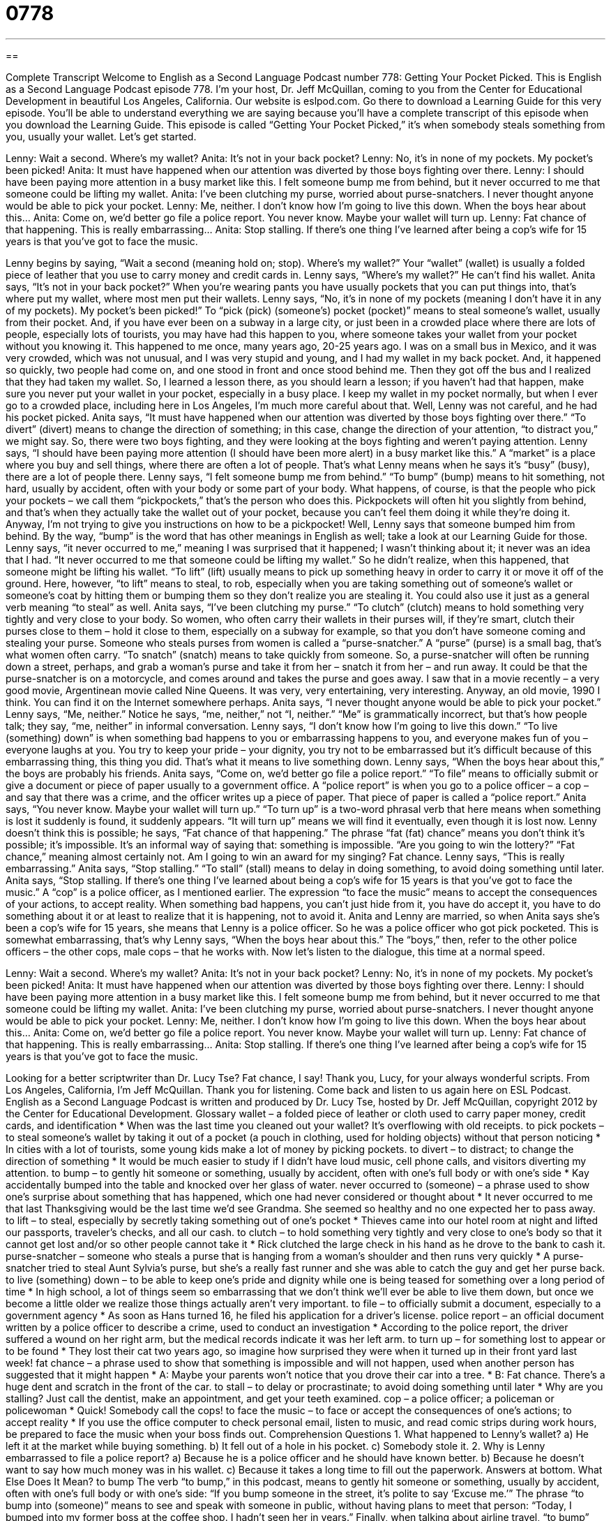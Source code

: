 = 0778
:toc: left
:toclevels: 3
:sectnums:
:stylesheet: ../../../myAdocCss.css

'''

== 

Complete Transcript
Welcome to English as a Second Language Podcast number 778: Getting Your Pocket Picked.
This is English as a Second Language Podcast episode 778. I’m your host, Dr. Jeff McQuillan, coming to you from the Center for Educational Development in beautiful Los Angeles, California.
Our website is eslpod.com. Go there to download a Learning Guide for this very episode. You’ll be able to understand everything we are saying because you’ll have a complete transcript of this episode when you download the Learning Guide.
This episode is called “Getting Your Pocket Picked,” it’s when somebody steals something from you, usually your wallet. Let’s get started.
[start of dialogue]
Lenny: Wait a second. Where’s my wallet?
Anita: It’s not in your back pocket?
Lenny: No, it’s in none of my pockets. My pocket’s been picked!
Anita: It must have happened when our attention was diverted by those boys fighting over there.
Lenny: I should have been paying more attention in a busy market like this. I felt someone bump me from behind, but it never occurred to me that someone could be lifting my wallet.
Anita: I’ve been clutching my purse, worried about purse-snatchers. I never thought anyone would be able to pick your pocket.
Lenny: Me, neither. I don’t know how I’m going to live this down. When the boys hear about this…
Anita: Come on, we’d better go file a police report. You never know. Maybe your wallet will turn up.
Lenny: Fat chance of that happening. This is really embarrassing…
Anita: Stop stalling. If there’s one thing I’ve learned after being a cop’s wife for 15 years is that you’ve got to face the music.
[end of dialogue]
Lenny begins by saying, “Wait a second (meaning hold on; stop). Where’s my wallet?” Your “wallet” (wallet) is usually a folded piece of leather that you use to carry money and credit cards in. Lenny says, “Where’s my wallet?” He can’t find his wallet. Anita says, “It’s not in your back pocket?” When you’re wearing pants you have usually pockets that you can put things into, that’s where put my wallet, where most men put their wallets. Lenny says, “No, it’s in none of my pockets (meaning I don’t have it in any of my pockets). My pocket’s been picked!” To “pick (pick) (someone’s) pocket (pocket)” means to steal someone’s wallet, usually from their pocket. And, if you have ever been on a subway in a large city, or just been in a crowded place where there are lots of people, especially lots of tourists, you may have had this happen to you, where someone takes your wallet from your pocket without you knowing it.
This happened to me once, many years ago, 20-25 years ago. I was on a small bus in Mexico, and it was very crowded, which was not unusual, and I was very stupid and young, and I had my wallet in my back pocket. And, it happened so quickly, two people had come on, and one stood in front and once stood behind me. Then they got off the bus and I realized that they had taken my wallet. So, I learned a lesson there, as you should learn a lesson; if you haven’t had that happen, make sure you never put your wallet in your pocket, especially in a busy place. I keep my wallet in my pocket normally, but when I ever go to a crowded place, including here in Los Angeles, I’m much more careful about that.
Well, Lenny was not careful, and he had his pocket picked. Anita says, “It must have happened when our attention was diverted by those boys fighting over there.” “To divert” (divert) means to change the direction of something; in this case, change the direction of your attention, “to distract you,” we might say. So, there were two boys fighting, and they were looking at the boys fighting and weren’t paying attention. Lenny says, “I should have been paying more attention (I should have been more alert) in a busy market like this.” A “market” is a place where you buy and sell things, where there are often a lot of people. That’s what Lenny means when he says it’s “busy” (busy), there are a lot of people there. Lenny says, “I felt someone bump me from behind.” “To bump” (bump) means to hit something, not hard, usually by accident, often with your body or some part of your body. What happens, of course, is that the people who pick your pockets – we call them “pickpockets,” that’s the person who does this. Pickpockets will often hit you slightly from behind, and that’s when they actually take the wallet out of your pocket, because you can’t feel them doing it while they’re doing it. Anyway, I’m not trying to give you instructions on how to be a pickpocket!
Well, Lenny says that someone bumped him from behind. By the way, “bump” is the word that has other meanings in English as well; take a look at our Learning Guide for those. Lenny says, “it never occurred to me,” meaning I was surprised that it happened; I wasn’t thinking about it; it never was an idea that I had. “It never occurred to me that someone could be lifting my wallet.” So he didn’t realize, when this happened, that someone might be lifting his wallet. “To lift” (lift) usually means to pick up something heavy in order to carry it or move it off of the ground. Here, however, “to lift” means to steal, to rob, especially when you are taking something out of someone’s wallet or someone’s coat by hitting them or bumping them so they don’t realize you are stealing it. You could also use it just as a general verb meaning “to steal” as well.
Anita says, “I’ve been clutching my purse.” “To clutch” (clutch) means to hold something very tightly and very close to your body. So women, who often carry their wallets in their purses will, if they’re smart, clutch their purses close to them – hold it close to them, especially on a subway for example, so that you don’t have someone coming and stealing your purse. Someone who steals purses from women is called a “purse-snatcher.” A “purse” (purse) is a small bag, that’s what women often carry. “To snatch” (snatch) means to take quickly from someone. So, a purse-snatcher will often be running down a street, perhaps, and grab a woman’s purse and take it from her – snatch it from her – and run away. It could be that the purse-snatcher is on a motorcycle, and comes around and takes the purse and goes away. I saw that in a movie recently – a very good movie, Argentinean movie called Nine Queens. It was very, very entertaining, very interesting. Anyway, an old movie, 1990 I think. You can find it on the Internet somewhere perhaps.
Anita says, “I never thought anyone would be able to pick your pocket.” Lenny says, “Me, neither.” Notice he says, “me, neither,” not “I, neither.” “Me” is grammatically incorrect, but that’s how people talk; they say, “me, neither” in informal conversation. Lenny says, “I don’t know how I’m going to live this down.” “To live (something) down” is when something bad happens to you or embarrassing happens to you, and everyone makes fun of you – everyone laughs at you. You try to keep your pride – your dignity, you try not to be embarrassed but it’s difficult because of this embarrassing thing, this thing you did. That’s what it means to live something down. Lenny says, “When the boys hear about this,” the boys are probably his friends.
Anita says, “Come on, we’d better go file a police report.” “To file” means to officially submit or give a document or piece of paper usually to a government office. A “police report” is when you go to a police officer – a cop – and say that there was a crime, and the officer writes up a piece of paper. That piece of paper is called a “police report.” Anita says, “You never know. Maybe your wallet will turn up.” “To turn up” is a two-word phrasal verb that here means when something is lost it suddenly is found, it suddenly appears. “It will turn up” means we will find it eventually, even though it is lost now. Lenny doesn’t think this is possible; he says, “Fat chance of that happening.” The phrase “fat (fat) chance” means you don’t think it’s possible; it’s impossible. It’s an informal way of saying that: something is impossible. “Are you going to win the lottery?” “Fat chance,” meaning almost certainly not. Am I going to win an award for my singing? Fat chance.
Lenny says, “This is really embarrassing.” Anita says, “Stop stalling.” “To stall” (stall) means to delay in doing something, to avoid doing something until later. Anita says, “Stop stalling. If there’s one thing I’ve learned about being a cop’s wife for 15 years is that you’ve got to face the music.” A “cop” is a police officer, as I mentioned earlier. The expression “to face the music” means to accept the consequences of your actions, to accept reality. When something bad happens, you can’t just hide from it, you have do accept it, you have to do something about it or at least to realize that it is happening, not to avoid it. Anita and Lenny are married, so when Anita says she’s been a cop’s wife for 15 years, she means that Lenny is a police officer. So he was a police officer who got pick pocketed. This is somewhat embarrassing, that’s why Lenny says, “When the boys hear about this.” The “boys,” then, refer to the other police officers – the other cops, male cops – that he works with.
Now let’s listen to the dialogue, this time at a normal speed.
[start of dialogue]
Lenny: Wait a second. Where’s my wallet?
Anita: It’s not in your back pocket?
Lenny: No, it’s in none of my pockets. My pocket’s been picked!
Anita: It must have happened when our attention was diverted by those boys fighting over there.
Lenny: I should have been paying more attention in a busy market like this. I felt someone bump me from behind, but it never occurred to me that someone could be lifting my wallet.
Anita: I’ve been clutching my purse, worried about purse-snatchers. I never thought anyone would be able to pick your pocket.
Lenny: Me, neither. I don’t know how I’m going to live this down. When the boys hear about this…
Anita: Come on, we’d better go file a police report. You never know. Maybe your wallet will turn up.
Lenny: Fat chance of that happening. This is really embarrassing…
Anita: Stop stalling. If there’s one thing I’ve learned after being a cop’s wife for 15 years is that you’ve got to face the music.
[end of dialogue]
Looking for a better scriptwriter than Dr. Lucy Tse? Fat chance, I say! Thank you, Lucy, for your always wonderful scripts.
From Los Angeles, California, I’m Jeff McQuillan. Thank you for listening. Come back and listen to us again here on ESL Podcast.
English as a Second Language Podcast is written and produced by Dr. Lucy Tse, hosted by Dr. Jeff McQuillan, copyright 2012 by the Center for Educational Development.
Glossary
wallet – a folded piece of leather or cloth used to carry paper money, credit cards, and identification
* When was the last time you cleaned out your wallet? It’s overflowing with old receipts.
to pick pockets – to steal someone’s wallet by taking it out of a pocket (a pouch in clothing, used for holding objects) without that person noticing
* In cities with a lot of tourists, some young kids make a lot of money by picking pockets.
to divert – to distract; to change the direction of something
* It would be much easier to study if I didn’t have loud music, cell phone calls, and visitors diverting my attention.
to bump – to gently hit someone or something, usually by accident, often with one’s full body or with one’s side
* Kay accidentally bumped into the table and knocked over her glass of water.
never occurred to (someone) – a phrase used to show one’s surprise about something that has happened, which one had never considered or thought about
* It never occurred to me that last Thanksgiving would be the last time we’d see Grandma. She seemed so healthy and no one expected her to pass away.
to lift – to steal, especially by secretly taking something out of one’s pocket
* Thieves came into our hotel room at night and lifted our passports, traveler’s checks, and all our cash.
to clutch – to hold something very tightly and very close to one’s body so that it cannot get lost and/or so other people cannot take it
* Rick clutched the large check in his hand as he drove to the bank to cash it.
purse-snatcher – someone who steals a purse that is hanging from a woman’s shoulder and then runs very quickly
* A purse-snatcher tried to steal Aunt Sylvia’s purse, but she’s a really fast runner and she was able to catch the guy and get her purse back.
to live (something) down – to be able to keep one’s pride and dignity while one is being teased for something over a long period of time
* In high school, a lot of things seem so embarrassing that we don’t think we’ll ever be able to live them down, but once we become a little older we realize those things actually aren’t very important.
to file – to officially submit a document, especially to a government agency
* As soon as Hans turned 16, he filed his application for a driver’s license.
police report – an official document written by a police officer to describe a crime, used to conduct an investigation
* According to the police report, the driver suffered a wound on her right arm, but the medical records indicate it was her left arm.
to turn up – for something lost to appear or to be found
* They lost their cat two years ago, so imagine how surprised they were when it turned up in their front yard last week!
fat chance – a phrase used to show that something is impossible and will not happen, used when another person has suggested that it might happen
* A: Maybe your parents won’t notice that you drove their car into a tree.
* B: Fat chance. There’s a huge dent and scratch in the front of the car.
to stall – to delay or procrastinate; to avoid doing something until later
* Why are you stalling? Just call the dentist, make an appointment, and get your teeth examined.
cop – a police officer; a policeman or policewoman
* Quick! Somebody call the cops!
to face the music – to face or accept the consequences of one’s actions; to accept reality
* If you use the office computer to check personal email, listen to music, and read comic strips during work hours, be prepared to face the music when your boss finds out.
Comprehension Questions
1. What happened to Lenny’s wallet?
a) He left it at the market while buying something.
b) It fell out of a hole in his pocket.
c) Somebody stole it.
2. Why is Lenny embarrassed to file a police report?
a) Because he is a police officer and he should have known better.
b) Because he doesn’t want to say how much money was in his wallet.
c) Because it takes a long time to fill out the paperwork.
Answers at bottom.
What Else Does It Mean?
to bump
The verb “to bump,” in this podcast, means to gently hit someone or something, usually by accident, often with one’s full body or with one’s side: “If you bump someone in the street, it’s polite to say ‘Excuse me.’” The phrase “to bump into (someone)” means to see and speak with someone in public, without having plans to meet that person: “Today, I bumped into my former boss at the coffee shop. I hadn’t seen her in years.” Finally, when talking about airline travel, “to bump” means to have a passenger fly on a different, later flight, usually because too many tickets have been sold for the original flight: “The airline needed to bump three passengers to a later flight, but it offered them a $350 travel voucher in return.”
to stall
In this podcast, the verb “to stall” means to delay or procrastinate, or to avoid doing something until later: “Giovanni organized all his receipts, dusted his computer, and even sharpened all his pencils when he was stalling, so that he wouldn’t have to work on his taxes.” When talking about a car or another vehicle, the verb “to stall” means for the car to stop unexpectedly and not be able to move forward: “Shania was really embarrassed when her car stalled in the middle of a busy intersection.” Finally, the verb “to stall” can mean to not continue to advance or to no longer make progress: “Some women find that their career stalls if they choose to stay home with their young children.”
Culture Note
Police Reports
In the United States, each “municipality” (city) has different “procedures” (ways to do things) for filing police reports. In general, “victims” (someone who has been hurt in some way) of a crime should contact their local police to “report” (provide information about) the crime. This should happen as soon as possible after the crime, so that the victim can still remember as many details as possible. A “prompt” (happening soon) report also improves the “odds” (chances; likelihood) that the police officers will be able to “apprehend” (catch; arrest) the criminal.
For simple crimes, the police report can be filed over the phone. However, most victims can also request that the police officer come to their home, or they can go to the “police station” (the building where police officers work).
When filing a report, the victim needs to provide as much detail as possible. This includes information about when the crime “occurred” (happened), what was stolen (including “model numbers” (numbers assigned when a high-value item is manufactured)), who was “injured” (hurt physically) and how. The police report might also include a description of the “suspect” (the person one believes has committed the crime) and any possible “motives” (reasons for committing a crime). The police report also includes contact information for the victim so that the police officers can provide “updates” (new, current information) throughout the investigation.
Filing a police report is usually free, but the victim may need to pay a “fee” (money paid for a particular purpose) to “obtain” (get) a copy of the official police report.
Comprehension Answers
1 - c
2 - a